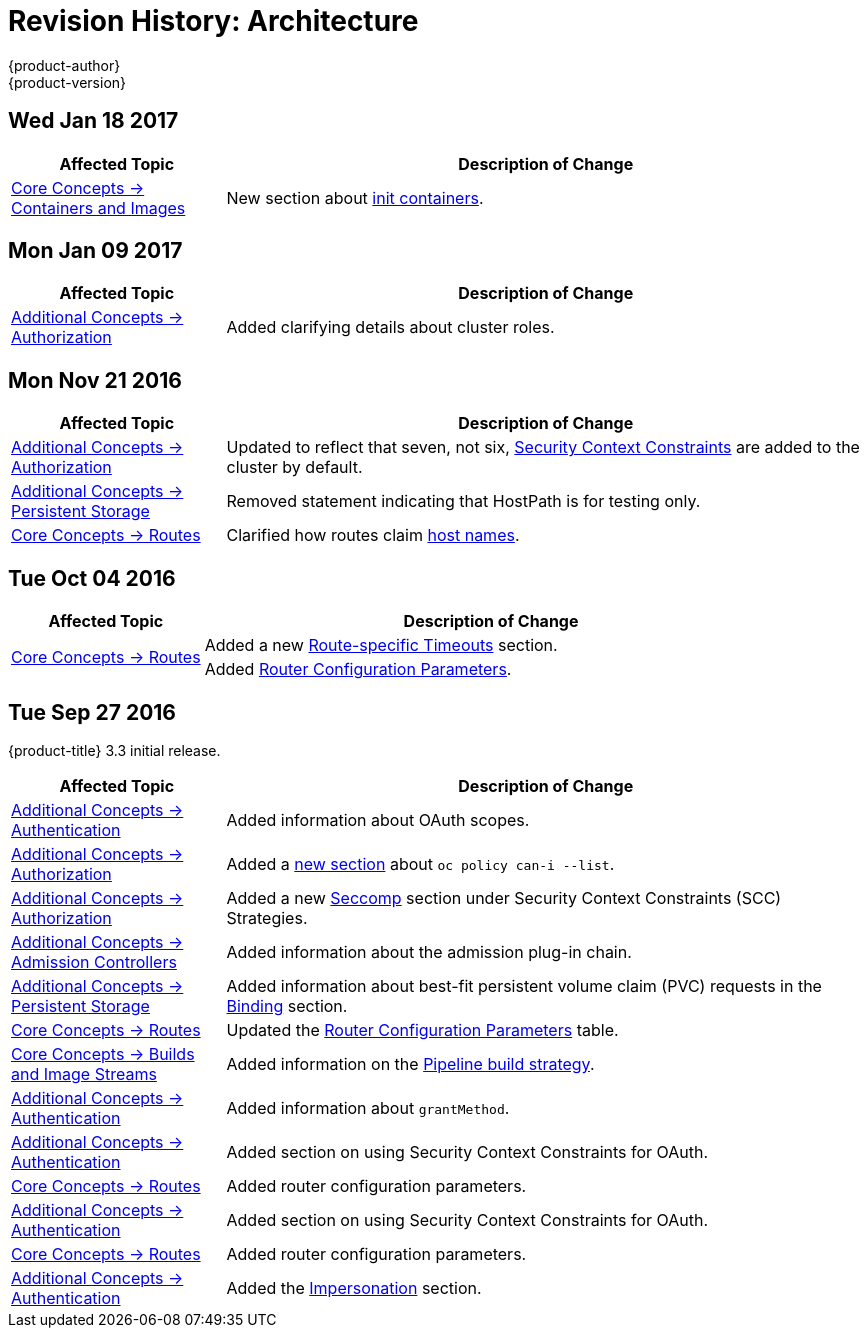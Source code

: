 [[architecture-revhistory-architecture]]
= Revision History: Architecture
{product-author}
{product-version}
:data-uri:
:icons:
:experimental:

// do-release: revhist-tables
== Wed Jan 18 2017

// tag::architecture_wed_jan_18_2017[]
[cols="1,3",options="header"]
|===

|Affected Topic |Description of Change
//Wed Jan 18 2017
|xref:../architecture/core_concepts/containers_and_images.adoc#architecture-core-concepts-containers-and-images[Core Concepts -> Containers and Images]
|New section about xref:../architecture/core_concepts/containers_and_images.adoc#init-containers[init containers].



|===

// end::architecture_wed_jan_18_2017[]
== Mon Jan 09 2017

// tag::architecture_mon_jan_09_2017[]
[cols="1,3",options="header"]
|===

|Affected Topic |Description of Change
//Mon Jan 09 2017
n|xref:../architecture/additional_concepts/authorization.adoc#architecture-additional-concepts-authorization[Additional Concepts -> Authorization]
|Added clarifying details about cluster roles.

|===

// end::architecture_mon_jan_09_2017[]
== Mon Nov 21 2016

// tag::architecture_mon_nov_21_2016[]
[cols="1,3",options="header"]
|===

|Affected Topic |Description of Change
//Mon Nov 21 2016
|xref:../architecture/additional_concepts/authorization.adoc#architecture-additional-concepts-authorization[Additional Concepts -> Authorization]
|Updated to reflect that seven, not six, xref:../architecture/additional_concepts/authorization.adoc#security-context-constraints[Security Context Constraints] are added to the cluster by default.

|xref:../architecture/additional_concepts/storage.adoc#architecture-additional-concepts-storage[Additional Concepts -> Persistent Storage]
|Removed statement indicating that HostPath is for testing only.

|xref:../architecture/core_concepts/routes.adoc#architecture-core-concepts-routes[Core Concepts -> Routes]
|Clarified how routes claim xref:../architecture/core_concepts/routes.adoc#route-hostnames[host names].



|===

// end::architecture_mon_nov_21_2016[]
== Tue Oct 04 2016

// tag::architecture_tue_oct_04_2016[]
[cols="1,3",options="header"]
|===

|Affected Topic |Description of Change
//Tue Oct 04 2016
.2+|xref:../architecture/core_concepts/routes.adoc#architecture-core-concepts-routes[Core Concepts -> Routes]
|Added a new xref:../architecture/core_concepts/routes.adoc#route-specific-timeouts[Route-specific Timeouts] section.
|Added xref:../architecture/core_concepts/routes.adoc#haproxy-template-router[Router Configuration Parameters].

|===

// end::architecture_tue_oct_04_2016[]

== Tue Sep 27 2016

{product-title} 3.3 initial release.

// tag::architecture_tue_sep_27_2016[]
[cols="1,3",options="header"]
|===

|Affected Topic |Description of Change
//Tue Sep 27 2016

|xref:../architecture/additional_concepts/authentication.adoc#architecture-additional-concepts-authentication[Additional Concepts -> Authentication]
|Added information about OAuth scopes.

|xref:../architecture/additional_concepts/authorization.adoc#architecture-additional-concepts-authorization[Additional Concepts -> Authorization]
|Added a xref:../architecture/additional_concepts/authorization.adoc#authorization-determining-what-you-can-do-as-an-authenticated-user[new section] about `oc policy can-i --list`.

|xref:../architecture/additional_concepts/authorization.adoc#architecture-additional-concepts-authorization[ Additional Concepts -> Authorization]
|Added a new xref:../architecture/additional_concepts/authorization.adoc#authorization-seccomp[Seccomp] section under Security Context Constraints (SCC) Strategies.

|xref:../architecture/additional_concepts/admission_controllers.adoc#architecture-additional-concepts-admission-controllers[Additional Concepts -> Admission Controllers]
|Added information about the admission plug-in chain.

|xref:../architecture/additional_concepts/storage.adoc#architecture-additional-concepts-storage[Additional Concepts -> Persistent Storage]
|Added information about best-fit persistent volume claim (PVC) requests in the xref:../architecture/additional_concepts/storage.adoc#binding[Binding] section.

|xref:../architecture/core_concepts/routes.adoc#architecture-core-concepts-routes[Core Concepts -> Routes]
|Updated the xref:../architecture/core_concepts/routes.adoc#haproxy-template-router[Router Configuration Parameters] table.

|xref:../architecture/core_concepts/builds_and_image_streams.adoc#architecture-core-concepts-builds-and-image-streams[Core Concepts -> Builds and Image Streams]
|Added information on the xref:../architecture/core_concepts/builds_and_image_streams.adoc#pipeline-build[Pipeline build strategy].

|xref:../architecture/additional_concepts/authentication.adoc#oauth-clients[Additional Concepts -> Authentication]
|Added information about `grantMethod`.

|xref:../architecture/additional_concepts/authentication.adoc#architecture-additional-concepts-authentication[Additional Concepts -> Authentication]
|Added section on using Security Context Constraints for OAuth.

|xref:../architecture/core_concepts/routes.adoc#architecture-core-concepts-routes[Core Concepts -> Routes]
|Added router configuration parameters.

|xref:../architecture/additional_concepts/authentication.adoc#architecture-additional-concepts-authentication[Additional Concepts -> Authentication]
|Added section on using Security Context Constraints for OAuth.

|xref:../architecture/core_concepts/routes.adoc#architecture-core-concepts-routes[Core Concepts -> Routes]
|Added router configuration parameters.

|xref:../architecture/additional_concepts/authentication.adoc#architecture-additional-concepts-authentication[Additional Concepts -> Authentication]
|Added the xref:../architecture/additional_concepts/authentication.adoc#authentication-impersonation[Impersonation] section.

|===

// end::architecture_tue_sep_27_2016[]
